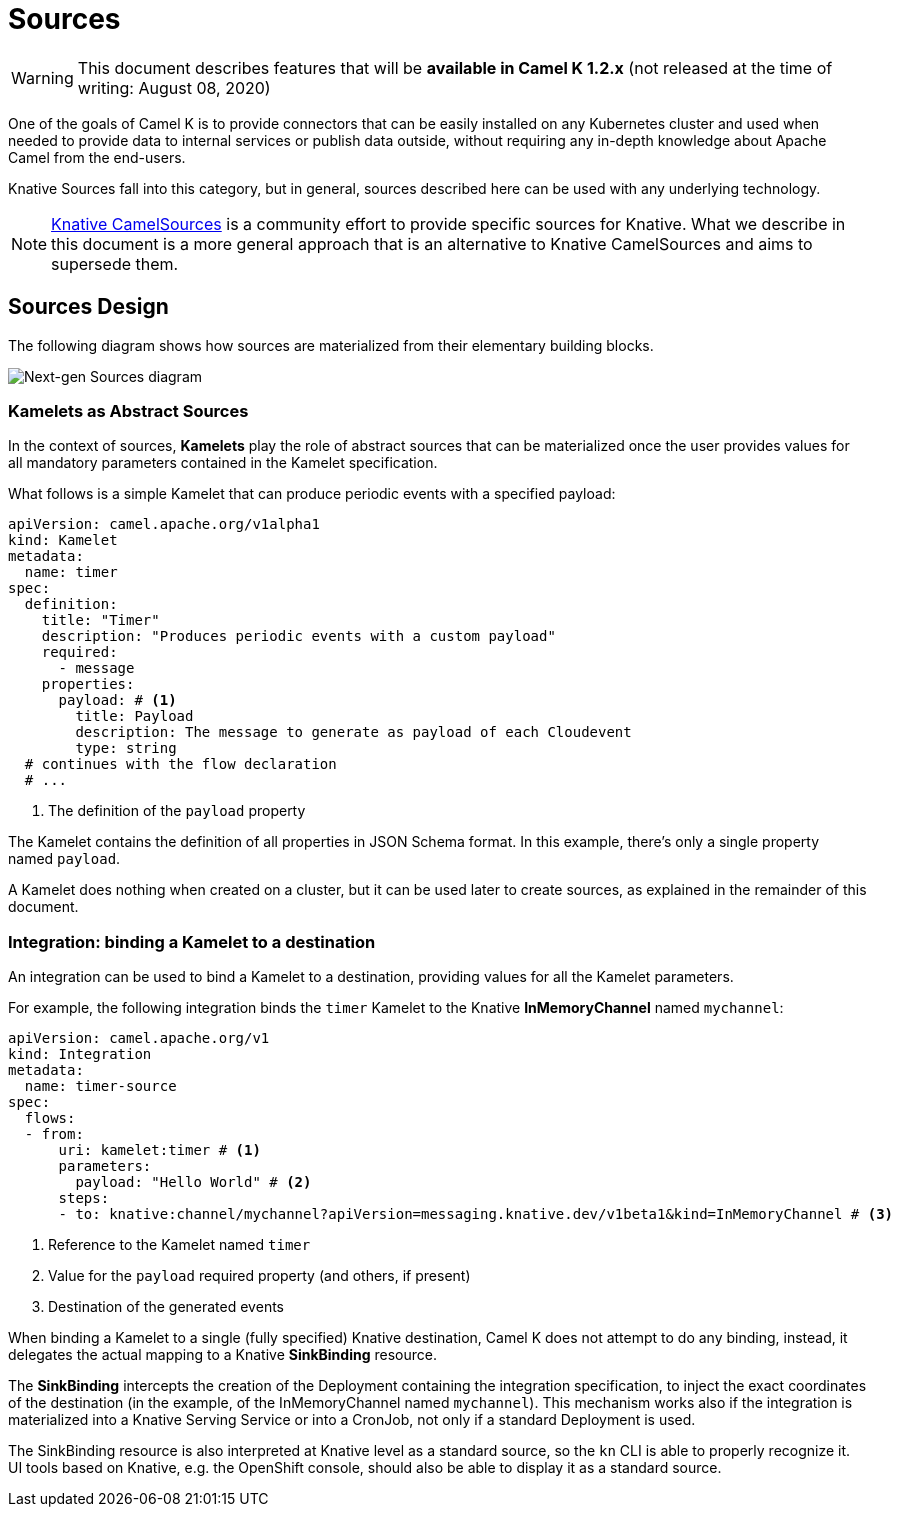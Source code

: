 [[sources]]
= Sources

WARNING: This document describes features that will be
*available in Camel K 1.2.x* (not released at the time of writing: August 08, 2020)

One of the goals of Camel K is to provide connectors that can be easily installed on any Kubernetes cluster and
used when needed to provide data to internal services or publish data outside, without requiring any in-depth knowledge about Apache Camel from the end-users.

Knative Sources fall into this category, but in general, sources described here can be used with any underlying technology.

NOTE: https://knative.dev/docs/eventing/samples/apache-camel-source/[Knative CamelSources] is a community effort to provide specific sources for Knative.
What we describe in this document is a more general approach that is an alternative to Knative CamelSources and aims to supersede them.

== Sources Design

The following diagram shows how sources are materialized from their elementary building blocks.

image::architecture/camel-k-sources-diagram.png[Next-gen Sources diagram]

=== Kamelets as Abstract Sources

In the context of sources, *Kamelets* play the role of abstract sources that can be materialized once the user provides values for all
mandatory parameters contained in the Kamelet specification.

What follows is a simple Kamelet that can produce periodic events with a specified payload:

[source,yaml]
----
apiVersion: camel.apache.org/v1alpha1
kind: Kamelet
metadata:
  name: timer
spec:
  definition:
    title: "Timer"
    description: "Produces periodic events with a custom payload"
    required:
      - message
    properties:
      payload: # <1>
        title: Payload
        description: The message to generate as payload of each Cloudevent
        type: string
  # continues with the flow declaration
  # ...
----
<1> The definition of the `payload` property

The Kamelet contains the definition of all properties in JSON Schema format. In this example, there's only a single property named `payload`.

A Kamelet does nothing when created on a cluster, but it can be used later to create sources, as explained in the remainder of this document.

=== Integration: binding a Kamelet to a destination

An integration can be used to bind a Kamelet to a destination, providing values for all the Kamelet parameters.

For example, the following integration binds the `timer` Kamelet to the Knative *InMemoryChannel* named `mychannel`:

[source,yaml]
----
apiVersion: camel.apache.org/v1
kind: Integration
metadata:
  name: timer-source
spec:
  flows:
  - from:
      uri: kamelet:timer # <1>
      parameters:
        payload: "Hello World" # <2>
      steps:
      - to: knative:channel/mychannel?apiVersion=messaging.knative.dev/v1beta1&kind=InMemoryChannel # <3>
----
<1> Reference to the Kamelet named `timer`
<2> Value for the `payload` required property (and others, if present)
<3> Destination of the generated events

When binding a Kamelet to a single (fully specified) Knative destination, Camel K does not attempt to do any binding,
instead, it delegates the actual mapping to a Knative *SinkBinding* resource.

The **SinkBinding** intercepts the creation of the Deployment containing the integration specification, to inject the
exact coordinates of the destination (in the example, of the InMemoryChannel named `mychannel`).
This mechanism works also if the integration is materialized into a Knative Serving Service or into a CronJob, not only if a
standard Deployment is used.

The SinkBinding resource is also interpreted at Knative level as a standard source, so the `kn` CLI is able to properly recognize
it. UI tools based on Knative, e.g. the OpenShift console, should also be able to display it as a standard source.
